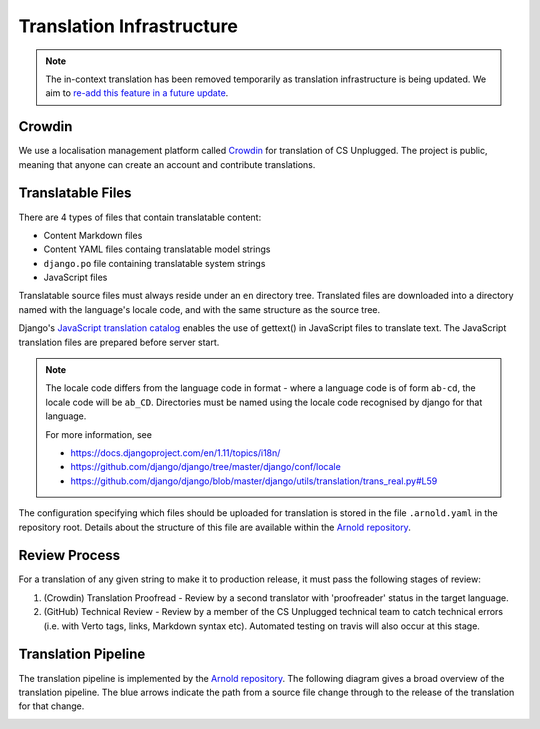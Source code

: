 Translation Infrastructure
##############################################################################

.. note::

  The in-context translation has been removed temporarily as translation infrastructure is being updated.
  We aim to `re-add this feature in a future update <https://github.com/uccser/arnold/issues/4>`__.

Crowdin
==============================================================================
We use a localisation management platform called `Crowdin <https://crowdin.com/project/cs-unplugged>`_ for translation of CS Unplugged. The project is public, meaning that anyone can create an account and contribute translations.

Translatable Files
==============================================================================
There are 4 types of files that contain translatable content:

- Content Markdown files
- Content YAML files containg translatable model strings
- ``django.po`` file containing translatable system strings
- JavaScript files

Translatable source files must always reside under an ``en`` directory tree.
Translated files are downloaded into a directory named with the language's
locale code, and with the same structure as the source tree.

Django's `JavaScript translation catalog <https://docs.djangoproject.com/en/2.2/topics/i18n/translation/#internationalization-in-javascript-code>`_ enables the use of gettext() in JavaScript files to translate text.
The JavaScript translation files are prepared before server start.

.. note::

  The locale code differs from the language code in format - where a language
  code is of form ``ab-cd``, the locale code will be ``ab_CD``. Directories must be named
  using the locale code recognised by django for that language.

  For more information, see

  - https://docs.djangoproject.com/en/1.11/topics/i18n/
  - https://github.com/django/django/tree/master/django/conf/locale
  - https://github.com/django/django/blob/master/django/utils/translation/trans_real.py#L59

The configuration specifying which files should be uploaded for translation is stored in the file ``.arnold.yaml`` in the repository root.
Details about the structure of this file are available within the `Arnold repository <https://github.com/uccser/arnold>`__.

Review Process
==============================================================================
For a translation of any given string to make it to production release, it must pass the following stages of review:

1. (Crowdin) Translation Proofread - Review by a second translator with 'proofreader' status in the target language.
2. (GitHub) Technical Review - Review by a member of the CS Unplugged technical team to catch technical errors (i.e. with Verto tags, links, Markdown syntax etc). Automated testing on travis will also occur at this stage.

Translation Pipeline
==============================================================================

The translation pipeline is implemented by the `Arnold repository <https://github.com/uccser/arnold>`__.
The following diagram gives a broad overview of the translation pipeline.
The blue arrows indicate the path from a source file change through to the release of the translation for that change.

.. image:: ../_static/img/translation_pipeline_overview.png
